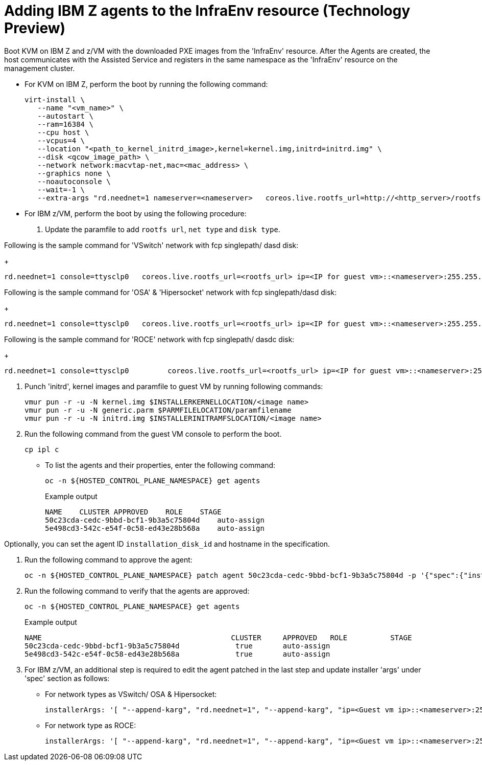[#hosted-bare-metal-adding-agents-ibmz]
= Adding IBM Z agents to the InfraEnv resource (Technology Preview)

Boot KVM on IBM Z and z/VM with the downloaded PXE images from the 'InfraEnv' resource. After the Agents are created, the host communicates with the Assisted Service and registers in the same namespace as the 'InfraEnv' resource on the management cluster.

- For KVM on IBM Z, perform the boot by running the following command:
+
[source,terminal]
----
virt-install \
   --name "<vm_name>" \
   --autostart \
   --ram=16384 \
   --cpu host \
   --vcpus=4 \
   --location "<path_to_kernel_initrd_image>,kernel=kernel.img,initrd=initrd.img" \
   --disk <qcow_image_path> \
   --network network:macvtap-net,mac=<mac_address> \
   --graphics none \
   --noautoconsole \
   --wait=-1 \
   --extra-args "rd.neednet=1 nameserver=<nameserver>   coreos.live.rootfs_url=http://<http_server>/rootfs.img random.trust_cpu=on rd.luks.options=discard ignition.firstboot ignition.platform.id=metal console=tty1 console=ttyS1,115200n8 coreos.inst.persistent-kargs=console=tty1 console=ttyS1,115200n8"
----  
- For IBM z/VM, perform the boot by using the following procedure:

. Update the paramfile to add `rootfs url`, `net type` and `disk type`. 

Following is the sample command for 'VSwitch' network with fcp singlepath/ dasd disk:
+
[source,terminal]
----
rd.neednet=1 console=ttysclp0   coreos.live.rootfs_url=<rootfs_url> ip=<IP for guest vm>::<nameserver>:255.255.255.0::<network adaptor>:none nameserver=<nameserver> zfcp.allow_lun_scan=0  rd.znet=qeth,<network adaptor range>,layer2=1 rd.<zfcp/dasd>=<storage> random.trust_cpu=on rd.luks.options=discard ignition.firstboot ignition.platform.id=metal console=tty1 console=ttyS1,115200n8 coreos.inst.persistent-kargs="console=tty1 console=ttyS1,115200n8"
----  

Following is the sample command for 'OSA' & 'Hipersocket' network with fcp singlepath/dasd disk:
+
[source,terminal]
----
rd.neednet=1 console=ttysclp0   coreos.live.rootfs_url=<rootfs_url> ip=<IP for guest vm>::<nameserver>:255.255.255.0::<network adaptor>:none nameserver=<nameserver> rd.znet=qeth,<network adaptor range>,layer2=1 rd.<zfcp/dasd>=<storage> random.trust_cpu=on rd.luks.options=discard ignition.firstboot ignition.platform.id=metal console=tty1 console=ttyS1,115200n8 coreos.inst.persistent-kargs="console=tty1 console=ttyS1,115200n8"
----

Following is the sample command for 'ROCE' network with fcp singlepath/ dasdc disk:
+
[source,terminal]
----
rd.neednet=1 console=ttysclp0         coreos.live.rootfs_url=<rootfs_url> ip=<IP for guest vm>::<nameserver>:255.255.255.0 nameserver=<nameserver> rd.<zfcp/dasd>=<storage> random.trust_cpu=on rd.luks.options=discard ignition.firstboot ignition.platform.id=metal console=tty1 console=ttyS1,115200n8 coreos.inst.persistent-kargs="console=tty1 console=ttyS1,115200n8" 
----  

. Punch 'initrd',  kernel images and paramfile to guest VM by running following commands:

+
[source,terminal]
----
vmur pun -r -u -N kernel.img $INSTALLERKERNELLOCATION/<image name>
vmur pun -r -u -N generic.parm $PARMFILELOCATION/paramfilename
vmur pun -r -u -N initrd.img $INSTALLERINITRAMFSLOCATION/<image name>

----  
. Run the following command from the guest VM console to perform the boot.
+
[source,terminal]
----
cp ipl c
----

- To list the agents and their properties, enter the following command:
+
[source,terminal]
----
oc -n ${HOSTED_CONTROL_PLANE_NAMESPACE} get agents
----
.Example output
+
[source,terminal]
----
NAME    CLUSTER APPROVED    ROLE    STAGE
50c23cda-cedc-9bbd-bcf1-9b3a5c75804d    auto-assign
5e498cd3-542c-e54f-0c58-ed43e28b568a    auto-assign

----

Optionally, you can set the agent ID `installation_disk_id` and hostname in the specification. 

. Run the following command to approve the agent:
+
[source,terminal]
----
oc -n ${HOSTED_CONTROL_PLANE_NAMESPACE} patch agent 50c23cda-cedc-9bbd-bcf1-9b3a5c75804d -p '{"spec":{"installation_disk_id":"/dev/sda","approved":true,"hostname":"worker-zvm-0.hostedn.example.com"}}' --type merge
----

. Run the following command to verify that the agents are approved:
+
[source,terminal]
----
oc -n ${HOSTED_CONTROL_PLANE_NAMESPACE} get agents
----
.Example output
+
[source,terminal]
----
NAME                                            CLUSTER     APPROVED   ROLE          STAGE
50c23cda-cedc-9bbd-bcf1-9b3a5c75804d             true       auto-assign
5e498cd3-542c-e54f-0c58-ed43e28b568a             true       auto-assign
----

. For IBM z/VM, an additional step is required to edit the agent patched in the last step and update installer 'args' under 'spec' section as follows:

- For network types as VSwitch/ OSA & Hipersocket:
+
[source,terminal]
----
installerArgs: '[ "--append-karg", "rd.neednet=1", "--append-karg", "ip=<Guest vm ip>::<nameserver>:255.255.255.0:<hostname>:<network adaptor>:none", "--append-karg", "nameserver=<nameserver>", "--append-karg", "rd.znet=qeth,<network adaptor range>,layer2=1", "--append-karg", "rd.<storage type>=<storage>" ]'
----

- For network type as ROCE:
+
[source,terminal]
----
installerArgs: '[ "--append-karg", "rd.neednet=1", "--append-karg", "ip=<Guest vm ip>::<nameserver>:255.255.255.0:<hostname>","--append-karg", "nameserver=<nameserver>", "--append-karg", "rd.znet=qeth,<network adaptor range>,layer2=1","--append-karg", "rd.<storage type>=<storage>" ]'
----
